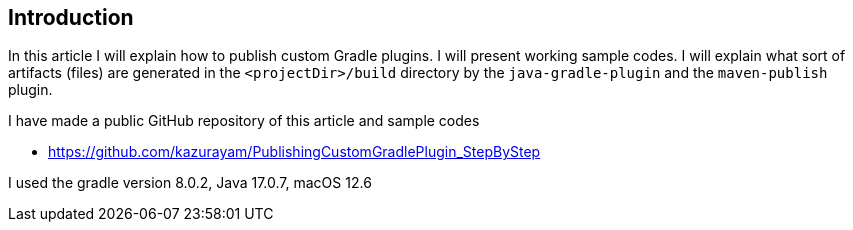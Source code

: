 == Introduction

In this article I will explain how to publish custom Gradle plugins. I will present working sample codes. I will explain what sort of artifacts (files) are generated in the `<projectDir>/build` directory by the `java-gradle-plugin` and the `maven-publish` plugin.

I have made a public GitHub repository of this article and sample codes

* https://github.com/kazurayam/PublishingCustomGradlePlugin_StepByStep

I used the gradle version 8.0.2, Java 17.0.7, macOS 12.6
